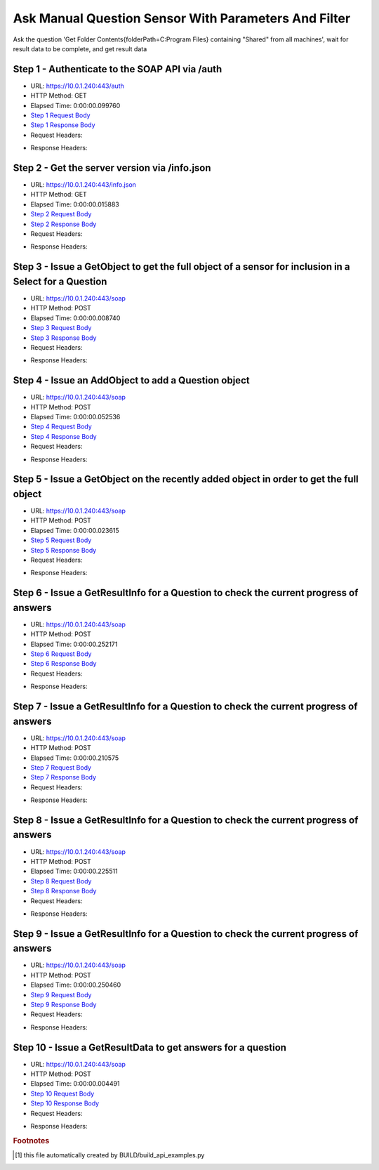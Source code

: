
Ask Manual Question Sensor With Parameters And Filter
==========================================================================================

Ask the question 'Get Folder Contents{folderPath=C:\Program Files} containing "Shared" from all machines', wait for result data to be complete, and get result data


Step 1 - Authenticate to the SOAP API via /auth
------------------------------------------------------------------------------------------------------------------------------------------------------------------------------------------------------------------------------------------------------------------------------------------------------------------------------------------------------------------------------------------------------------

* URL: https://10.0.1.240:443/auth
* HTTP Method: GET
* Elapsed Time: 0:00:00.099760
* `Step 1 Request Body <../../_static/soap_outputs/6.5.314.4301/ask_manual_question_sensor_with_parameters_and_filter_step_1_request.txt>`_
* `Step 1 Response Body <../../_static/soap_outputs/6.5.314.4301/ask_manual_question_sensor_with_parameters_and_filter_step_1_response.txt>`_

* Request Headers:

.. code-block:: json
    :linenos:

    
    {
      "Accept": "*/*", 
      "Accept-Encoding": "gzip, deflate", 
      "Connection": "keep-alive", 
      "User-Agent": "python-requests/2.7.0 CPython/2.7.10 Darwin/14.5.0", 
      "password": "VGFuaXVtMjAxNSE=", 
      "username": "QWRtaW5pc3RyYXRvcg=="
    }

* Response Headers:

.. code-block:: json
    :linenos:

    
    {
      "connection": "keep-alive", 
      "content-length": "134", 
      "content-type": "text/plain; charset=us-ascii"
    }


Step 2 - Get the server version via /info.json
------------------------------------------------------------------------------------------------------------------------------------------------------------------------------------------------------------------------------------------------------------------------------------------------------------------------------------------------------------------------------------------------------------

* URL: https://10.0.1.240:443/info.json
* HTTP Method: GET
* Elapsed Time: 0:00:00.015883
* `Step 2 Request Body <../../_static/soap_outputs/6.5.314.4301/ask_manual_question_sensor_with_parameters_and_filter_step_2_request.txt>`_
* `Step 2 Response Body <../../_static/soap_outputs/6.5.314.4301/ask_manual_question_sensor_with_parameters_and_filter_step_2_response.json>`_

* Request Headers:

.. code-block:: json
    :linenos:

    
    {
      "Accept": "*/*", 
      "Accept-Encoding": "gzip, deflate", 
      "Connection": "keep-alive", 
      "User-Agent": "python-requests/2.7.0 CPython/2.7.10 Darwin/14.5.0", 
      "session": "1-692-39cedd0ba8f7255c8d68bfb02b1ad433001a9587e6062777f412cf4ef1cc0aa3b69ebb408b0c0ea7eb8fc36887c8d98014bc40bc5ba2801054d4e878eeeb4ffe"
    }

* Response Headers:

.. code-block:: json
    :linenos:

    
    {
      "connection": "keep-alive", 
      "content-length": "21209", 
      "content-type": "application/json"
    }


Step 3 - Issue a GetObject to get the full object of a sensor for inclusion in a Select for a Question
------------------------------------------------------------------------------------------------------------------------------------------------------------------------------------------------------------------------------------------------------------------------------------------------------------------------------------------------------------------------------------------------------------

* URL: https://10.0.1.240:443/soap
* HTTP Method: POST
* Elapsed Time: 0:00:00.008740
* `Step 3 Request Body <../../_static/soap_outputs/6.5.314.4301/ask_manual_question_sensor_with_parameters_and_filter_step_3_request.xml>`_
* `Step 3 Response Body <../../_static/soap_outputs/6.5.314.4301/ask_manual_question_sensor_with_parameters_and_filter_step_3_response.xml>`_

* Request Headers:

.. code-block:: json
    :linenos:

    
    {
      "Accept": "*/*", 
      "Accept-Encoding": "gzip", 
      "Connection": "keep-alive", 
      "Content-Length": "567", 
      "Content-Type": "text/xml; charset=utf-8", 
      "User-Agent": "python-requests/2.7.0 CPython/2.7.10 Darwin/14.5.0", 
      "session": "1-692-39cedd0ba8f7255c8d68bfb02b1ad433001a9587e6062777f412cf4ef1cc0aa3b69ebb408b0c0ea7eb8fc36887c8d98014bc40bc5ba2801054d4e878eeeb4ffe"
    }

* Response Headers:

.. code-block:: json
    :linenos:

    
    {
      "connection": "keep-alive", 
      "content-encoding": "gzip", 
      "content-type": "text/xml;charset=UTF-8", 
      "transfer-encoding": "chunked"
    }


Step 4 - Issue an AddObject to add a Question object
------------------------------------------------------------------------------------------------------------------------------------------------------------------------------------------------------------------------------------------------------------------------------------------------------------------------------------------------------------------------------------------------------------

* URL: https://10.0.1.240:443/soap
* HTTP Method: POST
* Elapsed Time: 0:00:00.052536
* `Step 4 Request Body <../../_static/soap_outputs/6.5.314.4301/ask_manual_question_sensor_with_parameters_and_filter_step_4_request.xml>`_
* `Step 4 Response Body <../../_static/soap_outputs/6.5.314.4301/ask_manual_question_sensor_with_parameters_and_filter_step_4_response.xml>`_

* Request Headers:

.. code-block:: json
    :linenos:

    
    {
      "Accept": "*/*", 
      "Accept-Encoding": "gzip", 
      "Connection": "keep-alive", 
      "Content-Length": "836", 
      "Content-Type": "text/xml; charset=utf-8", 
      "User-Agent": "python-requests/2.7.0 CPython/2.7.10 Darwin/14.5.0", 
      "session": "1-692-39cedd0ba8f7255c8d68bfb02b1ad433001a9587e6062777f412cf4ef1cc0aa3b69ebb408b0c0ea7eb8fc36887c8d98014bc40bc5ba2801054d4e878eeeb4ffe"
    }

* Response Headers:

.. code-block:: json
    :linenos:

    
    {
      "connection": "keep-alive", 
      "content-length": "766", 
      "content-type": "text/xml;charset=UTF-8"
    }


Step 5 - Issue a GetObject on the recently added object in order to get the full object
------------------------------------------------------------------------------------------------------------------------------------------------------------------------------------------------------------------------------------------------------------------------------------------------------------------------------------------------------------------------------------------------------------

* URL: https://10.0.1.240:443/soap
* HTTP Method: POST
* Elapsed Time: 0:00:00.023615
* `Step 5 Request Body <../../_static/soap_outputs/6.5.314.4301/ask_manual_question_sensor_with_parameters_and_filter_step_5_request.xml>`_
* `Step 5 Response Body <../../_static/soap_outputs/6.5.314.4301/ask_manual_question_sensor_with_parameters_and_filter_step_5_response.xml>`_

* Request Headers:

.. code-block:: json
    :linenos:

    
    {
      "Accept": "*/*", 
      "Accept-Encoding": "gzip", 
      "Connection": "keep-alive", 
      "Content-Length": "492", 
      "Content-Type": "text/xml; charset=utf-8", 
      "User-Agent": "python-requests/2.7.0 CPython/2.7.10 Darwin/14.5.0", 
      "session": "1-692-39cedd0ba8f7255c8d68bfb02b1ad433001a9587e6062777f412cf4ef1cc0aa3b69ebb408b0c0ea7eb8fc36887c8d98014bc40bc5ba2801054d4e878eeeb4ffe"
    }

* Response Headers:

.. code-block:: json
    :linenos:

    
    {
      "connection": "keep-alive", 
      "content-encoding": "gzip", 
      "content-type": "text/xml;charset=UTF-8", 
      "transfer-encoding": "chunked"
    }


Step 6 - Issue a GetResultInfo for a Question to check the current progress of answers
------------------------------------------------------------------------------------------------------------------------------------------------------------------------------------------------------------------------------------------------------------------------------------------------------------------------------------------------------------------------------------------------------------

* URL: https://10.0.1.240:443/soap
* HTTP Method: POST
* Elapsed Time: 0:00:00.252171
* `Step 6 Request Body <../../_static/soap_outputs/6.5.314.4301/ask_manual_question_sensor_with_parameters_and_filter_step_6_request.xml>`_
* `Step 6 Response Body <../../_static/soap_outputs/6.5.314.4301/ask_manual_question_sensor_with_parameters_and_filter_step_6_response.xml>`_

* Request Headers:

.. code-block:: json
    :linenos:

    
    {
      "Accept": "*/*", 
      "Accept-Encoding": "gzip", 
      "Connection": "keep-alive", 
      "Content-Length": "496", 
      "Content-Type": "text/xml; charset=utf-8", 
      "User-Agent": "python-requests/2.7.0 CPython/2.7.10 Darwin/14.5.0", 
      "session": "1-692-39cedd0ba8f7255c8d68bfb02b1ad433001a9587e6062777f412cf4ef1cc0aa3b69ebb408b0c0ea7eb8fc36887c8d98014bc40bc5ba2801054d4e878eeeb4ffe"
    }

* Response Headers:

.. code-block:: json
    :linenos:

    
    {
      "connection": "keep-alive", 
      "content-encoding": "gzip", 
      "content-type": "text/xml;charset=UTF-8", 
      "transfer-encoding": "chunked"
    }


Step 7 - Issue a GetResultInfo for a Question to check the current progress of answers
------------------------------------------------------------------------------------------------------------------------------------------------------------------------------------------------------------------------------------------------------------------------------------------------------------------------------------------------------------------------------------------------------------

* URL: https://10.0.1.240:443/soap
* HTTP Method: POST
* Elapsed Time: 0:00:00.210575
* `Step 7 Request Body <../../_static/soap_outputs/6.5.314.4301/ask_manual_question_sensor_with_parameters_and_filter_step_7_request.xml>`_
* `Step 7 Response Body <../../_static/soap_outputs/6.5.314.4301/ask_manual_question_sensor_with_parameters_and_filter_step_7_response.xml>`_

* Request Headers:

.. code-block:: json
    :linenos:

    
    {
      "Accept": "*/*", 
      "Accept-Encoding": "gzip", 
      "Connection": "keep-alive", 
      "Content-Length": "496", 
      "Content-Type": "text/xml; charset=utf-8", 
      "User-Agent": "python-requests/2.7.0 CPython/2.7.10 Darwin/14.5.0", 
      "session": "1-692-39cedd0ba8f7255c8d68bfb02b1ad433001a9587e6062777f412cf4ef1cc0aa3b69ebb408b0c0ea7eb8fc36887c8d98014bc40bc5ba2801054d4e878eeeb4ffe"
    }

* Response Headers:

.. code-block:: json
    :linenos:

    
    {
      "connection": "keep-alive", 
      "content-encoding": "gzip", 
      "content-type": "text/xml;charset=UTF-8", 
      "transfer-encoding": "chunked"
    }


Step 8 - Issue a GetResultInfo for a Question to check the current progress of answers
------------------------------------------------------------------------------------------------------------------------------------------------------------------------------------------------------------------------------------------------------------------------------------------------------------------------------------------------------------------------------------------------------------

* URL: https://10.0.1.240:443/soap
* HTTP Method: POST
* Elapsed Time: 0:00:00.225511
* `Step 8 Request Body <../../_static/soap_outputs/6.5.314.4301/ask_manual_question_sensor_with_parameters_and_filter_step_8_request.xml>`_
* `Step 8 Response Body <../../_static/soap_outputs/6.5.314.4301/ask_manual_question_sensor_with_parameters_and_filter_step_8_response.xml>`_

* Request Headers:

.. code-block:: json
    :linenos:

    
    {
      "Accept": "*/*", 
      "Accept-Encoding": "gzip", 
      "Connection": "keep-alive", 
      "Content-Length": "496", 
      "Content-Type": "text/xml; charset=utf-8", 
      "User-Agent": "python-requests/2.7.0 CPython/2.7.10 Darwin/14.5.0", 
      "session": "1-692-39cedd0ba8f7255c8d68bfb02b1ad433001a9587e6062777f412cf4ef1cc0aa3b69ebb408b0c0ea7eb8fc36887c8d98014bc40bc5ba2801054d4e878eeeb4ffe"
    }

* Response Headers:

.. code-block:: json
    :linenos:

    
    {
      "connection": "keep-alive", 
      "content-encoding": "gzip", 
      "content-type": "text/xml;charset=UTF-8", 
      "transfer-encoding": "chunked"
    }


Step 9 - Issue a GetResultInfo for a Question to check the current progress of answers
------------------------------------------------------------------------------------------------------------------------------------------------------------------------------------------------------------------------------------------------------------------------------------------------------------------------------------------------------------------------------------------------------------

* URL: https://10.0.1.240:443/soap
* HTTP Method: POST
* Elapsed Time: 0:00:00.250460
* `Step 9 Request Body <../../_static/soap_outputs/6.5.314.4301/ask_manual_question_sensor_with_parameters_and_filter_step_9_request.xml>`_
* `Step 9 Response Body <../../_static/soap_outputs/6.5.314.4301/ask_manual_question_sensor_with_parameters_and_filter_step_9_response.xml>`_

* Request Headers:

.. code-block:: json
    :linenos:

    
    {
      "Accept": "*/*", 
      "Accept-Encoding": "gzip", 
      "Connection": "keep-alive", 
      "Content-Length": "496", 
      "Content-Type": "text/xml; charset=utf-8", 
      "User-Agent": "python-requests/2.7.0 CPython/2.7.10 Darwin/14.5.0", 
      "session": "1-692-39cedd0ba8f7255c8d68bfb02b1ad433001a9587e6062777f412cf4ef1cc0aa3b69ebb408b0c0ea7eb8fc36887c8d98014bc40bc5ba2801054d4e878eeeb4ffe"
    }

* Response Headers:

.. code-block:: json
    :linenos:

    
    {
      "connection": "keep-alive", 
      "content-encoding": "gzip", 
      "content-type": "text/xml;charset=UTF-8", 
      "transfer-encoding": "chunked"
    }


Step 10 - Issue a GetResultData to get answers for a question
------------------------------------------------------------------------------------------------------------------------------------------------------------------------------------------------------------------------------------------------------------------------------------------------------------------------------------------------------------------------------------------------------------

* URL: https://10.0.1.240:443/soap
* HTTP Method: POST
* Elapsed Time: 0:00:00.004491
* `Step 10 Request Body <../../_static/soap_outputs/6.5.314.4301/ask_manual_question_sensor_with_parameters_and_filter_step_10_request.xml>`_
* `Step 10 Response Body <../../_static/soap_outputs/6.5.314.4301/ask_manual_question_sensor_with_parameters_and_filter_step_10_response.xml>`_

* Request Headers:

.. code-block:: json
    :linenos:

    
    {
      "Accept": "*/*", 
      "Accept-Encoding": "gzip", 
      "Connection": "keep-alive", 
      "Content-Length": "524", 
      "Content-Type": "text/xml; charset=utf-8", 
      "User-Agent": "python-requests/2.7.0 CPython/2.7.10 Darwin/14.5.0", 
      "session": "1-692-39cedd0ba8f7255c8d68bfb02b1ad433001a9587e6062777f412cf4ef1cc0aa3b69ebb408b0c0ea7eb8fc36887c8d98014bc40bc5ba2801054d4e878eeeb4ffe"
    }

* Response Headers:

.. code-block:: json
    :linenos:

    
    {
      "connection": "keep-alive", 
      "content-encoding": "gzip", 
      "content-type": "text/xml;charset=UTF-8", 
      "transfer-encoding": "chunked"
    }


.. rubric:: Footnotes

.. [#] this file automatically created by BUILD/build_api_examples.py
